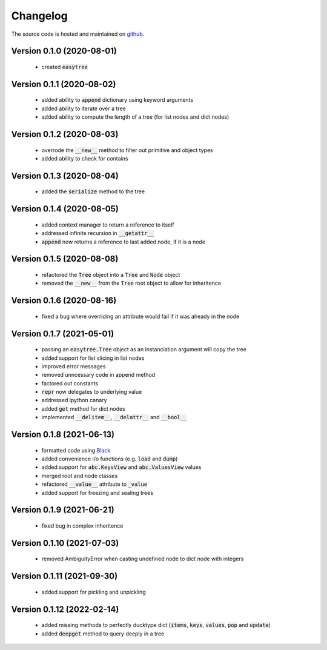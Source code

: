 Changelog
=====================================
The source code is hosted and maintained on `github <https://github.com/dschenck/easytree/>`_.

Version 0.1.0 (2020-08-01)
-------------------------------------
    - created :code:`easytree`

Version 0.1.1 (2020-08-02)
-------------------------------------
    - added ability to :code:`append` dictionary using keyword arguments
    - added ability to iterate over a tree
    - added ability to compute the length of a tree (for list nodes and dict nodes)

Version 0.1.2 (2020-08-03)
-------------------------------------
    - overrode the :code:`__new__` method to filter out primitive and object types
    - added ability to check for contains

Version 0.1.3 (2020-08-04)
-------------------------------------
    - added the :code:`serialize` method to the tree

Version 0.1.4 (2020-08-05)
-------------------------------------
    - added context manager to return a reference to itself
    - addressed infinite recursion in :code:`__getattr__`
    - :code:`append` now returns a reference to last added node, if it is a node

Version 0.1.5 (2020-08-08)
-------------------------------------
    - refactored the :code:`Tree` object into a :code:`Tree` and :code:`Node` object
    - removed the :code:`__new__` from the :code:`Tree` root object to allow for inheritence

Version 0.1.6 (2020-08-16)
-------------------------------------
    - fixed a bug where overriding an attribute would fail if it was already in the node

Version 0.1.7 (2021-05-01)
-------------------------------------
    - passing an :code:`easytree.Tree` object as an instanciation argument will copy the tree
    - added support for list slicing in list nodes
    - improved error messages
    - removed unncessary code in append method
    - factored out constants
    - :code:`repr` now delegates to underlying value
    - addressed ipython canary 
    - added :code:`get` method for dict nodes
    - implemented :code:`__delitem__`, :code:`__delattr__` and :code:`__bool__`

Version 0.1.8 (2021-06-13)
-------------------------------------
    - formatted code using `Black <https://github.com/psf/black>`_ 
    - added convenience i/o functions (e.g. :code:`load` and :code:`dump`)
    - added support for :code:`abc.KeysView` and :code:`abc.ValuesView` values
    - merged root and node classes
    - refactored :code:`__value__` attribute to :code:`_value`
    - added support for freezing and sealing trees

Version 0.1.9 (2021-06-21)
-------------------------------------
    - fixed bug in complex inheritence

Version 0.1.10 (2021-07-03)
-------------------------------------
    - removed AmbiguityError when casting undefined node to dict node with integers

Version 0.1.11 (2021-09-30)
-------------------------------------
    - added support for pickling and unpickling

Version 0.1.12 (2022-02-14)
-------------------------------------
    - added missing methods to perfectly ducktype dict (:code:`items`, :code:`keys`, :code:`values`, :code:`pop` and :code:`update`)
    - added :code:`deepget` method to query deeply in a tree